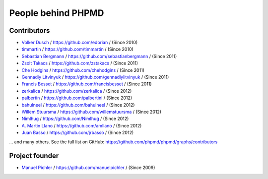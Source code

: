 ===================
People behind PHPMD
===================

Contributors
============

- `Volker Dusch`__ / `https://github.com/edorian`__ /  (Since 2010)
- `timmartin`__ / `https://github.com/timmartin`__ /  (Since 2010)
- `Sebastian Bergmann`__ / `https://github.com/sebastianbergmann`__ / (Since 2011)
- `Zsolt Takacs`__ / `https://github.com/zstakacs`__ /  (Since 2011)
- `Che Hodgins`__ / `https://github.com/chehodgins`__ /  (Since 2011)
- `Gennadiy Litvinyuk`__ / `https://github.com/gennadiylitvinyuk`__ /  (Since 2011)
- `Francis Besset`__ / `https://github.com/francisbesset`__ /  (Since 2011)
- `zerkalica`__ / `https://github.com/zerkalica`__ /  (Since 2012)
- `palbertin`__ / `https://github.com/palbertini`__ /  (Since 2012)
- `bahulneel`__ / `https://github.com/bahulneel`__ /  (Since 2012)
- `Willem Stuursma`__ / `https://github.com/willemstuursma`__ /  (Since 2012)
- `Nimlhug`__ / `https://github.com/Nimlhug`__ /  (Since 2012)
- `A. Martin Llano`__ / `https://github.com/amllano`__ / (Since 2012)
- `Juan Basso`__ / `https://github.com/jrbasso`__ / (Since 2012)

... and many others.
See the full list on GitHub:
https://github.com/phpmd/phpmd/graphs/contributors

__ https://github.com/edorian
__ https://github.com/edorian
__ https://github.com/timmartin
__ https://github.com/timmartin
__ https://github.com/sebastianbergmann
__ https://github.com/sebastianbergmann
__ https://github.com/zstakacs
__ https://github.com/zstakacs
__ https://github.com/chehodgins
__ https://github.com/chehodgins
__ https://github.com/gennadiylitvinyuk
__ https://github.com/gennadiylitvinyuk
__ https://github.com/francisbesset
__ https://github.com/francisbesset
__ https://github.com/zerkalica
__ https://github.com/zerkalica
__ https://github.com/palbertini
__ https://github.com/palbertini
__ https://github.com/bahulneel
__ https://github.com/bahulneel
__ https://github.com/willemstuursma
__ https://github.com/willemstuursma
__ https://github.com/Nimlhug
__ https://github.com/Nimlhug
__ https://github.com/amllano
__ https://github.com/amllano
__ https://github.com/jrbasso
__ https://github.com/jrbasso

Project founder
===============

- `Manuel Pichler`__ / `https://github.com/manuelpichler`__ / (Since 2009)

__ https://github.com/manuelpichler
__ https://github.com/manuelpichler


..
   Local Variables:
   mode: rst
   fill-column: 79
   End:
   vim: et syn=rst tw=79
